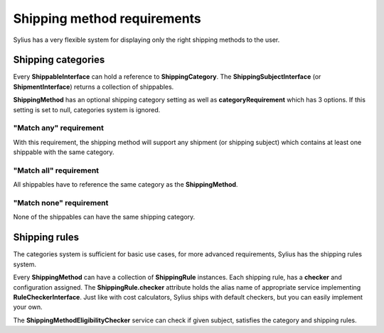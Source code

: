 Shipping method requirements
============================

Sylius has a very flexible system for displaying only the right shipping methods to the user.

Shipping categories
-------------------

Every **ShippableInterface** can hold a reference to **ShippingCategory**.
The **ShippingSubjectInterface** (or **ShipmentInterface**) returns a collection of shippables.

**ShippingMethod** has an optional shipping category setting as well as **categoryRequirement** which has 3 options.
If this setting is set to null, categories system is ignored.

"Match any" requirement
~~~~~~~~~~~~~~~~~~~~~~~

With this requirement, the shipping method will support any shipment (or shipping subject) which contains at least one shippable with the same category.

"Match all" requirement
~~~~~~~~~~~~~~~~~~~~~~~

All shippables have to reference the same category as the **ShippingMethod**.

"Match none" requirement
~~~~~~~~~~~~~~~~~~~~~~~~

None of the shippables can have the same shipping category.

Shipping rules
--------------

The categories system is sufficient for basic use cases, for more advanced requirements, Sylius has the shipping rules system.

Every **ShippingMethod** can have a collection of **ShippingRule** instances. Each shipping rule, has a **checker** and configuration assigned.
The **ShippingRule.checker** attribute holds the alias name of appropriate service implementing **RuleCheckerInterface**. Just like with cost calculators, Sylius ships with default checkers, but you can easily implement your own.

The **ShippingMethodEligibilityChecker** service can check if given subject, satisfies the category and shipping rules.

